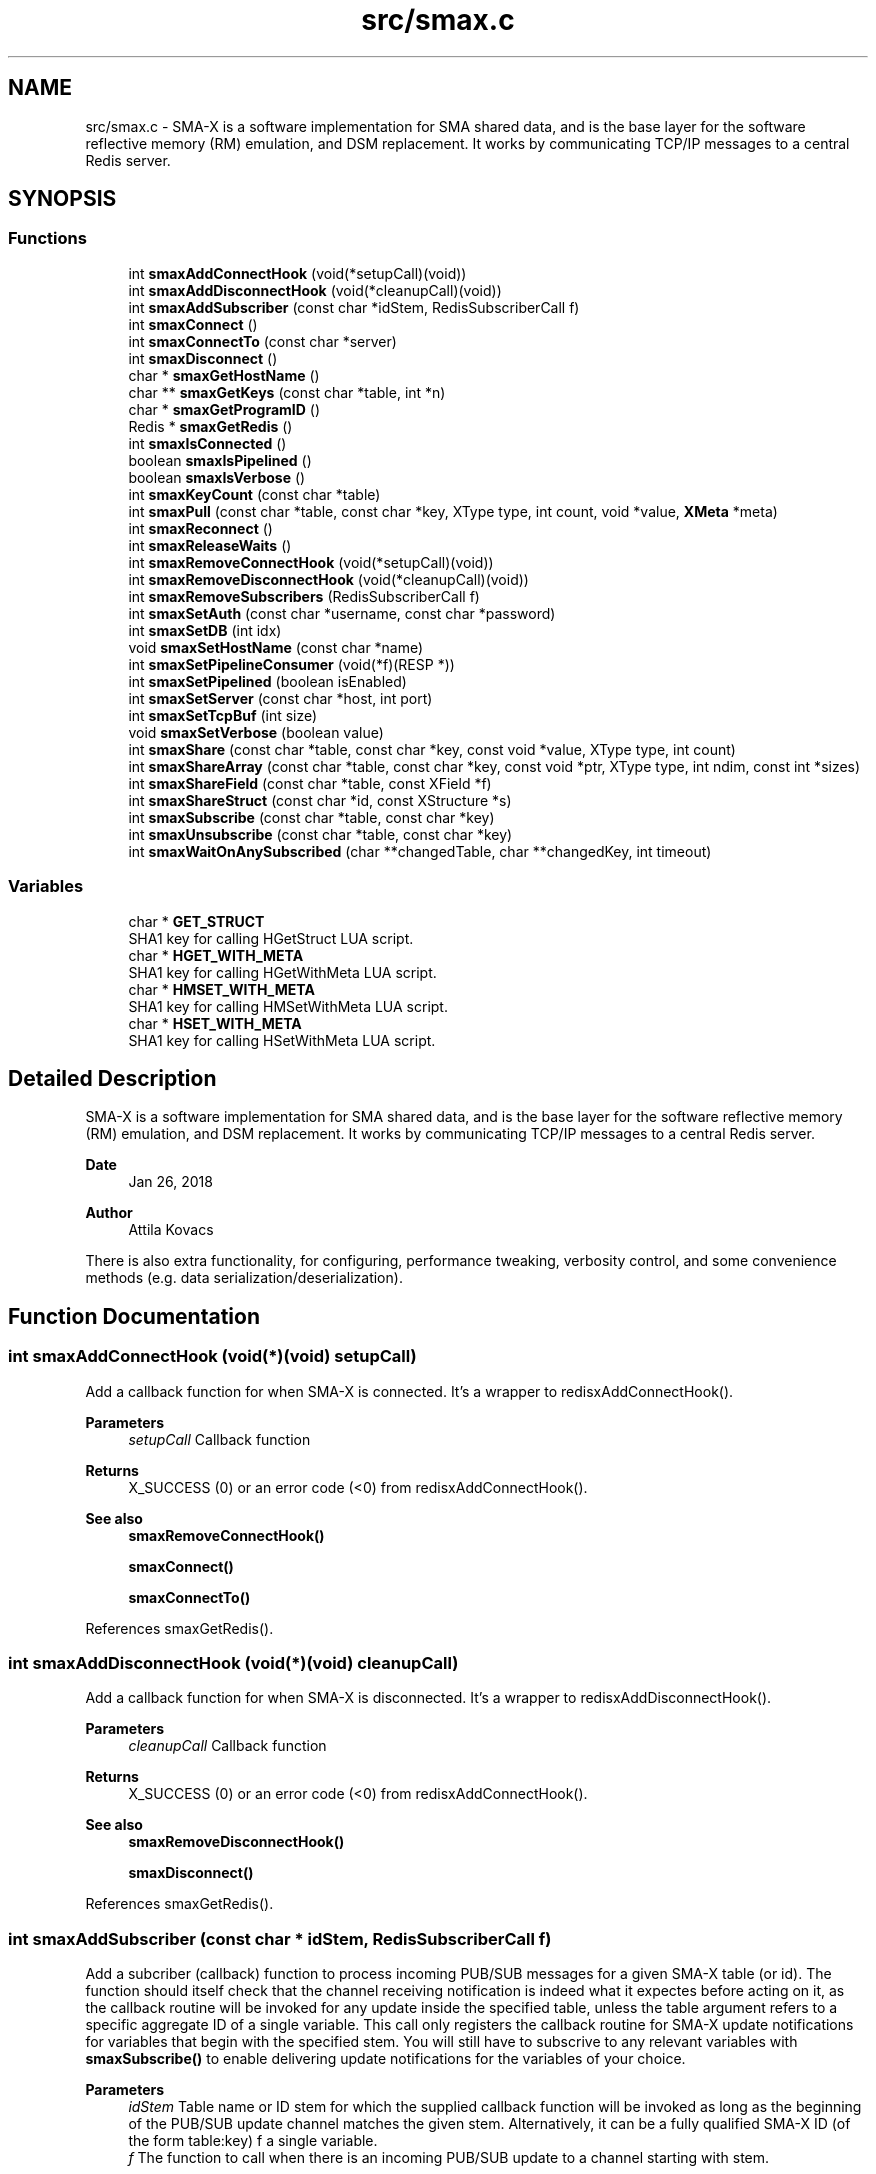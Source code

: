.TH "src/smax.c" 3 "Sat Sep 14 2024" "Version v0.9" "smax-clib" \" -*- nroff -*-
.ad l
.nh
.SH NAME
src/smax.c \- SMA-X is a software implementation for SMA shared data, and is the base layer for the software reflective memory (RM) emulation, and DSM replacement\&. It works by communicating TCP/IP messages to a central Redis server\&.  

.SH SYNOPSIS
.br
.PP
.SS "Functions"

.in +1c
.ti -1c
.RI "int \fBsmaxAddConnectHook\fP (void(*setupCall)(void))"
.br
.ti -1c
.RI "int \fBsmaxAddDisconnectHook\fP (void(*cleanupCall)(void))"
.br
.ti -1c
.RI "int \fBsmaxAddSubscriber\fP (const char *idStem, RedisSubscriberCall f)"
.br
.ti -1c
.RI "int \fBsmaxConnect\fP ()"
.br
.ti -1c
.RI "int \fBsmaxConnectTo\fP (const char *server)"
.br
.ti -1c
.RI "int \fBsmaxDisconnect\fP ()"
.br
.ti -1c
.RI "char * \fBsmaxGetHostName\fP ()"
.br
.ti -1c
.RI "char ** \fBsmaxGetKeys\fP (const char *table, int *n)"
.br
.ti -1c
.RI "char * \fBsmaxGetProgramID\fP ()"
.br
.ti -1c
.RI "Redis * \fBsmaxGetRedis\fP ()"
.br
.ti -1c
.RI "int \fBsmaxIsConnected\fP ()"
.br
.ti -1c
.RI "boolean \fBsmaxIsPipelined\fP ()"
.br
.ti -1c
.RI "boolean \fBsmaxIsVerbose\fP ()"
.br
.ti -1c
.RI "int \fBsmaxKeyCount\fP (const char *table)"
.br
.ti -1c
.RI "int \fBsmaxPull\fP (const char *table, const char *key, XType type, int count, void *value, \fBXMeta\fP *meta)"
.br
.ti -1c
.RI "int \fBsmaxReconnect\fP ()"
.br
.ti -1c
.RI "int \fBsmaxReleaseWaits\fP ()"
.br
.ti -1c
.RI "int \fBsmaxRemoveConnectHook\fP (void(*setupCall)(void))"
.br
.ti -1c
.RI "int \fBsmaxRemoveDisconnectHook\fP (void(*cleanupCall)(void))"
.br
.ti -1c
.RI "int \fBsmaxRemoveSubscribers\fP (RedisSubscriberCall f)"
.br
.ti -1c
.RI "int \fBsmaxSetAuth\fP (const char *username, const char *password)"
.br
.ti -1c
.RI "int \fBsmaxSetDB\fP (int idx)"
.br
.ti -1c
.RI "void \fBsmaxSetHostName\fP (const char *name)"
.br
.ti -1c
.RI "int \fBsmaxSetPipelineConsumer\fP (void(*f)(RESP *))"
.br
.ti -1c
.RI "int \fBsmaxSetPipelined\fP (boolean isEnabled)"
.br
.ti -1c
.RI "int \fBsmaxSetServer\fP (const char *host, int port)"
.br
.ti -1c
.RI "int \fBsmaxSetTcpBuf\fP (int size)"
.br
.ti -1c
.RI "void \fBsmaxSetVerbose\fP (boolean value)"
.br
.ti -1c
.RI "int \fBsmaxShare\fP (const char *table, const char *key, const void *value, XType type, int count)"
.br
.ti -1c
.RI "int \fBsmaxShareArray\fP (const char *table, const char *key, const void *ptr, XType type, int ndim, const int *sizes)"
.br
.ti -1c
.RI "int \fBsmaxShareField\fP (const char *table, const XField *f)"
.br
.ti -1c
.RI "int \fBsmaxShareStruct\fP (const char *id, const XStructure *s)"
.br
.ti -1c
.RI "int \fBsmaxSubscribe\fP (const char *table, const char *key)"
.br
.ti -1c
.RI "int \fBsmaxUnsubscribe\fP (const char *table, const char *key)"
.br
.ti -1c
.RI "int \fBsmaxWaitOnAnySubscribed\fP (char **changedTable, char **changedKey, int timeout)"
.br
.in -1c
.SS "Variables"

.in +1c
.ti -1c
.RI "char * \fBGET_STRUCT\fP"
.br
.RI "SHA1 key for calling HGetStruct LUA script\&. "
.ti -1c
.RI "char * \fBHGET_WITH_META\fP"
.br
.RI "SHA1 key for calling HGetWithMeta LUA script\&. "
.ti -1c
.RI "char * \fBHMSET_WITH_META\fP"
.br
.RI "SHA1 key for calling HMSetWithMeta LUA script\&. "
.ti -1c
.RI "char * \fBHSET_WITH_META\fP"
.br
.RI "SHA1 key for calling HSetWithMeta LUA script\&. "
.in -1c
.SH "Detailed Description"
.PP 
SMA-X is a software implementation for SMA shared data, and is the base layer for the software reflective memory (RM) emulation, and DSM replacement\&. It works by communicating TCP/IP messages to a central Redis server\&. 


.PP
\fBDate\fP
.RS 4
Jan 26, 2018 
.RE
.PP
\fBAuthor\fP
.RS 4
Attila Kovacs
.RE
.PP
There is also extra functionality, for configuring, performance tweaking, verbosity control, and some convenience methods (e\&.g\&. data serialization/deserialization)\&. 
.SH "Function Documentation"
.PP 
.SS "int smaxAddConnectHook (void(*)(void) setupCall)"
Add a callback function for when SMA-X is connected\&. It's a wrapper to redisxAddConnectHook()\&.
.PP
\fBParameters\fP
.RS 4
\fIsetupCall\fP Callback function 
.RE
.PP
\fBReturns\fP
.RS 4
X_SUCCESS (0) or an error code (<0) from redisxAddConnectHook()\&.
.RE
.PP
\fBSee also\fP
.RS 4
\fBsmaxRemoveConnectHook()\fP 
.PP
\fBsmaxConnect()\fP 
.PP
\fBsmaxConnectTo()\fP 
.RE
.PP

.PP
References smaxGetRedis()\&.
.SS "int smaxAddDisconnectHook (void(*)(void) cleanupCall)"
Add a callback function for when SMA-X is disconnected\&. It's a wrapper to redisxAddDisconnectHook()\&.
.PP
\fBParameters\fP
.RS 4
\fIcleanupCall\fP Callback function 
.RE
.PP
\fBReturns\fP
.RS 4
X_SUCCESS (0) or an error code (<0) from redisxAddConnectHook()\&.
.RE
.PP
\fBSee also\fP
.RS 4
\fBsmaxRemoveDisconnectHook()\fP 
.PP
\fBsmaxDisconnect()\fP 
.RE
.PP

.PP
References smaxGetRedis()\&.
.SS "int smaxAddSubscriber (const char * idStem, RedisSubscriberCall f)"
Add a subcriber (callback) function to process incoming PUB/SUB messages for a given SMA-X table (or id)\&. The function should itself check that the channel receiving notification is indeed what it expectes before acting on it, as the callback routine will be invoked for any update inside the specified table, unless the table argument refers to a specific aggregate ID of a single variable\&. This call only registers the callback routine for SMA-X update notifications for variables that begin with the specified stem\&. You will still have to subscrive to any relevant variables with \fBsmaxSubscribe()\fP to enable delivering update notifications for the variables of your choice\&.
.PP
\fBParameters\fP
.RS 4
\fIidStem\fP Table name or ID stem for which the supplied callback function will be invoked as long as the beginning of the PUB/SUB update channel matches the given stem\&. Alternatively, it can be a fully qualified SMA-X ID (of the form table:key) f a single variable\&. 
.br
\fIf\fP The function to call when there is an incoming PUB/SUB update to a channel starting with stem\&.
.RE
.PP
\fBReturns\fP
.RS 4
X_SUCCESS if successful, or else an approriate error code by redisxAddSubscriber()
.RE
.PP
\fBSee also\fP
.RS 4
\fBsmaxSubscribe()\fP 
.RE
.PP

.PP
References SMAX_UPDATES_ROOT, and smaxGetRedis()\&.
.SS "int smaxConnect ()"
Initializes the SMA-X sharing library in this runtime instance\&.
.PP
\fBReturns\fP
.RS 4
X_SUCCESS If the library was successfully initialized X_ALREADY_OPEN If SMA-X sharing was already open\&. X_NO_SERVICE If the there was an issue establishing the necessary network connection(s)\&. X_NAME_INVALID If the redis server name lookup failed\&. X_NULL If the Redis IP address is NULL
.RE
.PP
\fBSee also\fP
.RS 4
\fBsmaxSetServer()\fP 
.PP
\fBsmaxSetAuth()\fP 
.PP
\fBsmaxConnectTo()\fP 
.PP
\fBsmaxDisconnect()\fP 
.PP
\fBsmaxReconnect()\fP 
.PP
\fBsmaxIsConnected()\fP 
.RE
.PP

.PP
References smaxGetProgramID(), and smaxIsConnected()\&.
.SS "int smaxConnectTo (const char * server)"
Initializes the SMA-X sharing library in this runtime instance with the specified Redis server\&. SMA-X is initialized in resilient mode, so that we'll automatically attempt to reconnect to the Redis server if the connection is severed (once it was established)\&. If that is not the desired behavior, you should call \fCsmaxSetResilient(FALSE)\fP after connecting\&.
.PP
\fBParameters\fP
.RS 4
\fIserver\fP SMA-X Redis server name or IP address, e\&.g\&. '127\&.0\&.0\&.1'\&.
.RE
.PP
\fBReturns\fP
.RS 4
X_SUCCESS If the library was successfully initialized X_NO_SERVICE If the there was an issue establishing the necessary network connection(s)\&.
.RE
.PP
\fBSee also\fP
.RS 4
\fBsmaxConnect()\fP 
.PP
\fBsmaxDisconnect()\fP 
.PP
\fBsmaxReconnect()\fP 
.PP
\fBsmaxIsConnected()\fP 
.PP
\fBsmaxSetResilient()\fP 
.RE
.PP

.SS "int smaxDisconnect ()"
Disables the SMA-X sharing capability, closing underlying network connections\&.
.PP
\fBReturns\fP
.RS 4
X_SUCCESS (0) if the sharing was properly ended\&. X_NO_INIT if SMA-X was has not been started prior to this call\&.
.RE
.PP
\fBSee also\fP
.RS 4
\fBsmaxConnect()\fP 
.PP
\fBsmaxConnectTo()\fP 
.PP
\fBsmaxReconnect()\fP 
.PP
\fBsmaxIsConnected()\fP 
.RE
.PP

.PP
References smaxIsConnected()\&.
.SS "char* smaxGetHostName ()"
Returns the host name on which this program is running\&. It returns a reference to the same static variable every time\&. As such you should never call free() on the returned value\&. Note, that only the leading part of the host name is returned, so for a host that is registered as 'somenode\&.somedomain' only 'somenode' is returned\&.
.PP
\fBReturns\fP
.RS 4
The host name string (leading part only)\&.
.RE
.PP
\fBSee also\fP
.RS 4
\fBsmaxSetHostName()\fP 
.RE
.PP

.SS "char** smaxGetKeys (const char * table, int * n)"
Returns a snapshot of the key names stored in a given Redis hash table, ot NULL if there was an error\&.
.PP
\fBParameters\fP
.RS 4
\fItable\fP Host name or owner ID whose variable to count\&. 
.br
\fIn\fP Pointer to which the number of keys (>=0) or an error (<0) is returned\&. An error returned by redisxGetKeys(), or else:
.RE
.PP
X_NO_INIT if the SMA-X sharing was not initialized, e\&.g\&. via \fBsmaxConnect()\fP\&. X_GROUP_INVALID if the table name is invalid\&. X_NULL if the output 'n' pointer is NULL\&.
.PP
\fBReturns\fP
.RS 4
An array of pointers to the names of Redis keys\&.
.RE
.PP
\fBSee also\fP
.RS 4
\fBsmaxKeyCount()\fP 
.RE
.PP

.SS "char* smaxGetProgramID ()"
Returns the SMA-X program ID\&.
.PP
\fBReturns\fP
.RS 4
The SMA-X program ID as <hostname>:<programname>, e\&.g\&. 'hal9000:statusServer'\&. 
.RE
.PP

.SS "Redis* smaxGetRedis ()"
Returns the Redis connection information for SMA-X
.PP
\fBReturns\fP
.RS 4
The structure containing the Redis connection data\&.
.RE
.PP
\fBSee also\fP
.RS 4
\fBsmaxConnect()\fP 
.PP
\fBsmaxConnectTo()\fP 
.PP
\fBsmaxIsConnected()\fP 
.RE
.PP

.SS "int smaxIsConnected ()"
Checks whether SMA-X sharing is currently open (by a preceding call to \fBsmaxConnect()\fP call\&.
.PP
\fBSee also\fP
.RS 4
\fBsmaxConnect()\fP 
.PP
\fBsmaxConnectTo()\fP 
.PP
\fBsmaxDisconnect()\fP 
.PP
\fBsmaxReconnect()\fP 
.RE
.PP

.SS "boolean smaxIsPipelined ()"
Check if SMA-X is configured with pipeline mode enabled\&.
.PP
\fBReturns\fP
.RS 4
TRUE (1) if the pipeline is enabled, or else FALSE (0)
.RE
.PP
\fBSee also\fP
.RS 4
\fBsmaxSetPipelined()\fP 
.RE
.PP

.SS "boolean smaxIsVerbose ()"
Checks id verbose reporting is enabled\&.
.PP
\fBReturns\fP
.RS 4
TRUE if verbose reporting is enabled, otherwise FALSE\&.
.RE
.PP
\fBSee also\fP
.RS 4
\fBsmaxSetVerbose()\fP 
.RE
.PP

.SS "int smaxKeyCount (const char * table)"
Retrieve the current number of variables stored on host (or owner ID)\&.
.PP
\fBParameters\fP
.RS 4
\fItable\fP Hash table name\&.
.RE
.PP
\fBReturns\fP
.RS 4
The number of keys (fields) in the specified table (>= 0), or an error code (<0), such as: X_NO_INIT if the SMA-X sharing was not initialized, e\&.g\&. via smaConnect()\&. X_GROUP_INVALID if the table name is invalid\&. or one of the errors (<0) returned by redisxRequest()\&.
.RE
.PP
\fBSee also\fP
.RS 4
\fBsmaxGetKeys()\fP 
.RE
.PP

.SS "int smaxPull (const char * table, const char * key, XType type, int count, void * value, \fBXMeta\fP * meta)"
Pull data from the specified hash table\&. This calls data via the interactive client to Redis\&.
.PP
\fBParameters\fP
.RS 4
\fItable\fP Hash table name\&. 
.br
\fIkey\fP Variable name under which the data is stored\&. 
.br
\fItype\fP SMA-X variable type, e\&.g\&. X_FLOAT or X_CHARS(40), of the buffer\&. 
.br
\fIcount\fP Number of points to retrieve into the buffer\&. 
.br
\fIvalue\fP Pointer to the buffer to which the data is to be retrieved\&. 
.br
\fImeta\fP Pointer to metadata or NULL if no metadata is needed\&.
.RE
.PP
\fBReturns\fP
.RS 4
X_SUCCESS (0) if successful, or X_NO_INIT if the SMA-X library was not initialized\&. X_GROUP_INVALID if the 'table' argument is invalid\&. X_NAME_INVALID if the 'key' argument is invalid\&. X_NULL if an essential argument is NULL or contains NULL\&. X_NO_SERVICE if there was no connection to the Redis server\&. X_FAILURE if there was an underlying failure\&.
.RE
.PP
\fBSee also\fP
.RS 4
\fBsmaxLazyPull()\fP 
.PP
\fBsmaxQueue()\fP 
.RE
.PP

.SS "int smaxReconnect ()"
Reconnects to the SMA-X server\&. It will try connecting repeatedly at regular intervals until the connection is made\&. If resilient mode is enabled, then locally accumulated shares will be sent to the Redis server upon reconnection\&. However, subscriptions are not automatically re-established\&. The caller is responsible for reinstate any necessary subscriptions after the reconnection or via an approproate connection hook\&.
.PP
\fBReturns\fP
.RS 4
X_SUCCESS (0) if successful X_NO_INIT if SMA-X was never initialized\&.
.RE
.PP
or the error returned by redisxReconnect()\&.
.PP
\fBSee also\fP
.RS 4
\fBsmaxConnect()\fP 
.PP
\fBsmaxConnectTo()\fP 
.PP
\fBsmaxDisconnect()\fP 
.PP
\fBsmaxIsConnected()\fP 
.PP
\fBsmaxSetResilient()\fP 
.PP
\fBsmaxAddConnectHook()\fP 
.RE
.PP

.SS "int smaxReleaseWaits ()"
Unblocks all smax_wait*() calls, which will return X_REL_PREMATURE, as a result\&.
.PP
\fBReturns\fP
.RS 4
X_SUCCESS (0)
.RE
.PP
\fBSee also\fP
.RS 4
\fBsmaxWaitOnAnySubscribed()\fP 
.RE
.PP

.SS "int smaxRemoveConnectHook (void(*)(void) setupCall)"
Remove a post-connection callback function\&. It's a wrapper to redisxRemoveConnectHook()\&.
.PP
\fBParameters\fP
.RS 4
\fIsetupCall\fP Callback function 
.RE
.PP
\fBReturns\fP
.RS 4
X_SUCCESS (0) or an error code (<0) from redisxAddConnectHook()\&.
.RE
.PP
\fBSee also\fP
.RS 4
\fBsmaxAddConnectHook()\fP 
.PP
\fBsmaxConnect()\fP 
.PP
\fBsmaxConnectTo()\fP 
.RE
.PP

.PP
References smaxGetRedis()\&.
.SS "int smaxRemoveDisconnectHook (void(*)(void) cleanupCall)"
Remove a post-cdisconnect callback function\&. It's a wrapper to redisxRemiveDisconnectHook()\&.
.PP
\fBParameters\fP
.RS 4
\fIcleanupCall\fP Callback function 
.RE
.PP
\fBReturns\fP
.RS 4
X_SUCCESS (0) or an error code (<0) from redisxAddConnectHook()\&.
.RE
.PP
\fBSee also\fP
.RS 4
\fBsmaxAddDisconnectHook()\fP 
.PP
\fBsmaxDisconnect()\fP 
.RE
.PP

.PP
References smaxGetRedis()\&.
.SS "int smaxRemoveSubscribers (RedisSubscriberCall f)"
Remove all instances of a subscriber callback function from the current list of functions processing PUB/SUB messages\&. This call only deactivates the callback routine, but does not stop the delivery of update notifications from the Redis server\&. You should therefore also call \fBsmaxUnsubscribe()\fP as appropriate to stop notifications for variables that no longer have associated callbacks\&.
.PP
\fBParameters\fP
.RS 4
\fIf\fP Function to remove 
.RE
.PP
\fBReturns\fP
.RS 4
X_SUCCESS (0) if successful, or else an error (<0) returned by redisxRemoveSubscriber()\&.
.RE
.PP
\fBSee also\fP
.RS 4
\fBsmaxUnsubscribe()\fP 
.RE
.PP

.PP
References smaxGetRedis()\&.
.SS "int smaxSetAuth (const char * username, const char * password)"
Sets the SMA-X database authentication parameters (if any) before connecting to the SMA-X server\&.
.PP
\fBParameters\fP
.RS 4
\fIusername\fP Redis ACL user name (if any), or NULL for no user-based authentication 
.br
\fIpassword\fP Redis database password (if any), or NULL if the database is not password protected 
.RE
.PP
\fBReturns\fP
.RS 4
X_SUCCESS (0) if successful, or X_ALREADY_OPEN if cannot alter the server configuration because we are already in a connected state\&.
.RE
.PP
\fBSee also\fP
.RS 4
\fBsmaxSetServer()\fP 
.PP
\fBsmaxConnect()\fP 
.RE
.PP

.PP
References smaxIsConnected()\&.
.SS "int smaxSetDB (int idx)"
Sets a non-default Redis database index to use for SMA-X before connecting to the SMA-X server\&.
.PP
\fBParameters\fP
.RS 4
\fIidx\fP The Redis database index to use (if not the default one) 
.RE
.PP
\fBReturns\fP
.RS 4
X_SUCCESS (0) if successful, or X_ALREADY_OPEN if cannot alter the server configuration because we are already in a connected state\&.
.RE
.PP
\fBSee also\fP
.RS 4
\fBsmaxSetServer()\fP 
.PP
\fBsmaxConnect()\fP 
.RE
.PP

.PP
References smaxIsConnected()\&.
.SS "void smaxSetHostName (const char * name)"
Changes the host name to the user-specified value instead of the default (leading component of the value returned by gethostname())\&. Subsequent calls to \fBsmaxGetHostName()\fP will return the newly set value\&. An argument of NULL resets to the default\&.
.PP
\fBParameters\fP
.RS 4
\fIname\fP the host name to use, or NULL to revert to the default (leading component of gethostname())\&.
.RE
.PP
\fBSee also\fP
.RS 4
\fBsmaxGetHostName()\fP 
.RE
.PP

.SS "int smaxSetPipelineConsumer (void(*)(RESP *) f)"
Change the pipeline response consumer function (from it's default or other previous consumer)\&. It is a wrapper for redisxSetPipelineConsumer()\&.
.PP
\fBParameters\fP
.RS 4
\fIf\fP The function to process ALL pipeline responses from Redis\&. 
.RE
.PP
\fBReturns\fP
.RS 4
X_SUCCESS (0) if successful, or else an error by redisxSetPipelineConsumer()
.RE
.PP
\fBSee also\fP
.RS 4
\fBsmaxSetPipelined()\fP 
.PP
\fBsmaxIsPipelined()\fP 
.RE
.PP

.PP
References smaxGetRedis()\&.
.SS "int smaxSetPipelined (boolean isEnabled)"
Enable or disable pipelined write operations (enabled by default)\&. When pipelining, share calls will return as soon as the request is sent to the Redis server, without waiting for a response\&. Instead, responses are consumed asynchronously by a dedicated thread, which will report errors to stderr\&. Pipelined writes can have a significant performance advantage over handshaking at the cost of one extra socket connection to Redis (dedicated to pipelining) and the extra thread consuming responses\&.
.PP
The default state of pipelined writes might vary by platform (e\&.g\&. enabled on Linux, disabled on LynxOS)\&.
.PP
\fBIMPORTANT\fP: calls to \fBsmaxSetPipelined()\fP must precede the call to \fBsmaxConnect()\fP\&.
.PP
\fBParameters\fP
.RS 4
\fIisEnabled\fP TRUE to enable pipelined writes, FALSE to disable (default is enabled)\&.
.RE
.PP
\fBReturns\fP
.RS 4
X_SUCCESS (0) if successful, or X_ALREADY_OPEN if cannot alter the server configuration because we are already in a connected state\&.
.RE
.PP
\fBSee also\fP
.RS 4
\fBsmaxIsPipelined()\fP 
.PP
\fBsmaxSetPipelineConsumer()\fP 
.RE
.PP

.SS "int smaxSetServer (const char * host, int port)"
Configures the SMA-X server before connecting\&.
.PP
\fBParameters\fP
.RS 4
\fIhost\fP The SMA-X REdis server host name or IP address\&. 
.br
\fIport\fP The Redis port number on the SMA-X server, or &lt=0 to use the default 
.RE
.PP
\fBReturns\fP
.RS 4
X_SUCCESS (0) if successful, or X_ALREADY_OPEN if cannot alter the server configuration because we are already in a connected state\&.
.RE
.PP
\fBSee also\fP
.RS 4
\fBsmaxSetAuth()\fP 
.PP
\fBsmaxSetDB()\fP 
.PP
\fBsmaxConnect()\fP 
.RE
.PP

.PP
References smaxIsConnected()\&.
.SS "int smaxSetTcpBuf (int size)"
Set the size of the TCP/IP buffers (send and receive) for future client connections\&.
.PP
\fBParameters\fP
.RS 4
\fIsize\fP (bytes) requested buffer size, or <= 0 to use default value
.RE
.PP
\fBSee also\fP
.RS 4
\fBsmaxConnect\fP; 
.RE
.PP

.PP
References smaxIsConnected()\&.
.SS "void smaxSetVerbose (boolean value)"
Enable or disable verbose reporting of all SMA-X operations (and possibly some details of them)\&. Reporting is done on the standard output (stdout)\&. It may be useful when debugging programs that use the SMA-X interface\&. Verbose reporting is DISABLED by default\&.
.PP
\fBParameters\fP
.RS 4
\fIvalue\fP TRUE to enable verbose reporting, or FALSE to disable\&.
.RE
.PP
\fBSee also\fP
.RS 4
\fBsmaxIsVerbose()\fP 
.RE
.PP

.SS "int smaxShare (const char * table, const char * key, const void * value, XType type, int count)"
Share the data into a Redis hash table over the interactive Redis client\&. It's a fire-and-forget type implementation, which sends the data to Redis, without waiting for confirmation of its arrival\&. The choice improves the efficiency and throughput, and minimizes execution time, of the call, but it also means that a pipelined pull request in quick succession, e\&.g\&. via \fBsmaxQueue()\fP, may return a value on the pipeline client \fIbefore\fP this call is fully executed on the interactive Redis client\&.
.PP
(It is generally unlikely that you will follow this share call with a pipelined pull of the same variable\&. It would not only create superflous network traffic for no good reason, but it also would have unpredictable results\&. So, don't\&.)
.PP
\fBParameters\fP
.RS 4
\fItable\fP Hash table name in which to share entry\&. 
.br
\fIkey\fP Variable name under which the data is stored\&. 
.br
\fIvalue\fP Pointer to the buffer whose data is to be shared\&. 
.br
\fItype\fP SMA-X variable type, e\&.g\&. X_FLOAT or X_CHARS(40), of the buffer\&. 
.br
\fIcount\fP Number of 1D elements\&.
.RE
.PP
\fBReturns\fP
.RS 4
X_SUCCESS (0) if successful, or X_NO_INIT if the SMA-X library was not initialized\&. X_GROUP_INVALID if the table name is invalid\&. X_NAME_INVALID if the 'key' argument is invalid\&. X_SIZE_INVALID if count < 1 or count > X_MAX_ELEMENTS X_NULL if the 'value' argument is NULL\&. X_NO_SERVICE if there was no connection to the Redis server\&. X_FAILURE if there was an underlying failure\&.
.RE
.PP
\fBSee also\fP
.RS 4
\fBsmaxShareArray()\fP 
.PP
\fBsmaxShareField()\fP 
.PP
\fBsmaxShareStruct()\fP 
.RE
.PP

.SS "int smaxShareArray (const char * table, const char * key, const void * ptr, XType type, int ndim, const int * sizes)"
Share a multidimensional array, such as an \fCint[][][]\fP, or \fCfloat[][]\fP, in a single atomic transaction\&.
.PP
\fBParameters\fP
.RS 4
\fItable\fP Hash table in which to write entry\&. 
.br
\fIkey\fP Variable name under which the data is stored\&. 
.br
\fIptr\fP Pointer to the data buffer, such as an \fCint[][][]\fP or \fCfloat[][]\fP\&. 
.br
\fItype\fP SMA-X variable type, e\&.g\&. X_FLOAT or X_CHARS(40), of the buffer\&. 
.br
\fIndim\fP Dimensionality of the data (0 <= \fCndim\fP <= X_MAX_DIMS)\&. 
.br
\fIsizes\fP An array of ints containing the sizes along each dimension\&.
.RE
.PP
\fBReturns\fP
.RS 4
X_SUCCESS (0) if successful, or X_NO_INIT if the SMA-X library was not initialized\&. X_GROUP_INVALID if the table name is invalid\&. X_NAME_INVALID if the 'key' argument is invalid\&. X_SIZE_INVALID if ndim or sizes are invalid\&. X_NULL if the 'value' argument is NULL\&. X_NO_SERVICE if there was no connection to the Redis server\&. X_FAILURE if there was an underlying failure\&.
.RE
.PP
\fBSee also\fP
.RS 4
\fBsmaxShare()\fP 
.RE
.PP

.SS "int smaxShareField (const char * table, const XField * f)"
Share a field object, which may contain any SMA-X data type\&.
.PP
\fBParameters\fP
.RS 4
\fItable\fP Hash table in which to write entry\&. 
.br
\fIf\fP Pointer for XField holding the data to share\&.
.RE
.PP
\fBReturns\fP
.RS 4
X_SUCCESS (0) if successful, or X_NO_INIT if the SMA-X library was not initialized\&. X_GROUP_INVALID if the table name is invalid\&. X_NAME_INVALID if the 'key' argument is invalid\&. X_SIZE_INVALID if ndim or sizes are invalid\&. X_NULL if the 'value' argument is NULL\&. X_NO_SERVICE if there was no connection to the Redis server\&. X_FAILURE if there was an underlying failure\&.
.RE
.PP
\fBSee also\fP
.RS 4
\fBsmaxShare()\fP 
.PP
\fBsmaxShareField()\fP 
.PP
\fBsmaxShareStruct()\fP 
.PP
xSetField() 
.PP
xGetField() 
.RE
.PP

.SS "int smaxShareStruct (const char * id, const XStructure * s)"
Share a structure, and all its data including recursive sub-structures, in a single atromic transaction\&.
.PP
\fBParameters\fP
.RS 4
\fIid\fP Structure's ID, i\&.e\&. its own aggregated hash table name\&. 
.br
\fIs\fP Pointer to the structure data\&.
.RE
.PP
\fBReturns\fP
.RS 4
X_SUCCESS (0) if successful, or X_NO_INIT if the SMA-X library was not initialized\&. X_GROUP_INVALID if the table name is invalid\&. X_NAME_INVALID if the 'key' argument is invalid\&. X_NULL if the 'value' argument is NULL\&. X_NO_SERVICE if there was no connection to the Redis server\&. X_FAILURE if there was an underlying failure\&. 
.RE
.PP
\fBSee also\fP
.RS 4
\fBsmaxShare()\fP 
.PP
\fBsmaxShareField()\fP 
.PP
xCreateStruct() 
.RE
.PP

.SS "int smaxSubscribe (const char * table, const char * key)"
Subscribes to a specific key(s) in specific group(s)\&. Both the group and key names may contain Redis subscription patterns, e\&.g\&. '*' or '?', or bound characters in square-brackets, e\&.g\&. '[ab]'\&. The subscription only enables receiving update notifications from Redis for the specified variable or variables\&. After subscribing, you can either wait on the subscribed variables to change, or add callback functions to process subscribed variables changes, via \fBsmaxAddSubscriber()\fP\&.
.PP
\fBParameters\fP
.RS 4
\fItable\fP Variable group pattern, i\&.e\&. hash-table names\&. (NULL is the same as '*')\&. 
.br
\fIkey\fP Variable name pattern\&. (if NULL then subscribes only to the table stem)\&.
.RE
.PP
\fBReturns\fP
.RS 4
X_SUCCESS if successfully subscribed to the Redis distribution channel\&. X_NO_SERVICE if there is no active connection to the Redis server\&. X_NULL if the channel argument is NULL X_NO_INIT if the SMA-X library was not initialized\&.
.RE
.PP
\fBSee also\fP
.RS 4
\fBsmaxUnsubscribe()\fP 
.PP
\fBsmaxWaitOnSubscribed()\fP 
.PP
\fBsmaxWaitOnSubscribedGroup()\fP 
.PP
\fBsmaxWaitOnSubscribedVar()\fP 
.PP
\fBsmaxWaitOnAnySubscribed()\fP 
.PP
\fBsmaxAddSubscriber()\fP 
.RE
.PP

.SS "int smaxUnsubscribe (const char * table, const char * key)"
Unsubscribes from a specific key(s) in specific group(s)\&. Both the group and key names may contain Redis subscription patterns, e\&.g\&. '*' or '?', or bound characters in square-brackets, e\&.g\&. '[ab]'\&. Unsubscribing will only stops the delivery of update notifications for the affected varuiables, but does not deactivate the associated callbacks for these added via \fBsmaxAddSubscriber()\fP\&. Therefore you should also call smaxRemovesubscribers() as appropriate to deactivate actions that can no longer get triggered by updates\&.
.PP
\fBParameters\fP
.RS 4
\fItable\fP Variable group pattern, i\&.e\&. structure or hash-table name(s) (NULL is the same as '*')\&. 
.br
\fIkey\fP Variable name pattern\&. (if NULL then unsubscribes only from the table stem)\&.
.RE
.PP
\fBReturns\fP
.RS 4
X_SUCCESS if successfully unsubscribed to the Redis distribution channel\&. X_NO_SERVICE if there is no active connection to the Redis server\&. X_NULL if the channel argument is NULL X_NO_INIT if the SMA-X library was not initialized\&.
.RE
.PP
\fBSee also\fP
.RS 4
\fBsmaxSubscribe()\fP 
.PP
\fBsmaxRemoveSubscribers()\fP 
.RE
.PP

.SS "int smaxWaitOnAnySubscribed (char ** changedTable, char ** changedKey, int timeout)"
Waits until any variable was pushed on any host, returning both the host and variable name for the updated value\&. The variable must be already subscribed to with \fBsmaxSubscribe()\fP, or else the wait will not receive update notifications\&.
.PP
\fBParameters\fP
.RS 4
\fIchangedTable\fP Pointer to the variable that points to the string buffer for the returned table name or NULL\&. The lease of the buffer is for the call only\&. 
.br
\fIchangedKey\fP Pointer to the variable that points to the string buffer for the returned variable name or NULL\&. The lease of the buffer is for the call only\&. 
.br
\fItimeout\fP (s) Timeout value\&. 0 or negative values result in an indefinite wait\&.
.RE
.PP
\fBReturns\fP
.RS 4
X_SUCCESS (0) if a variable was pushed on a host\&. X_NO_INIT if the SMA-X sharing was not initialized via \fBsmaxConnect()\fP\&. X_NO_SERVICE if the connection was broken X_GROUP_INVALID if the buffer for the returned table name is NULL\&. X_NAME_INVALID if the buffer for the returned variable name is NULL\&. X_INTERRUPTED if \fBsmaxReleaseWaits()\fP was called\&. X_INCOMPLETE if the wait timed out\&.
.RE
.PP
\fBSee also\fP
.RS 4
\fBsmaxSubscribe()\fP 
.PP
\fBsmaxWaitOnSubscribed()\fP 
.PP
\fBsmaxWaitOnSubscribedGroup()\fP 
.PP
\fBsmaxReleaseWaits()\fP 
.RE
.PP

.SH "Author"
.PP 
Generated automatically by Doxygen for smax-clib from the source code\&.
